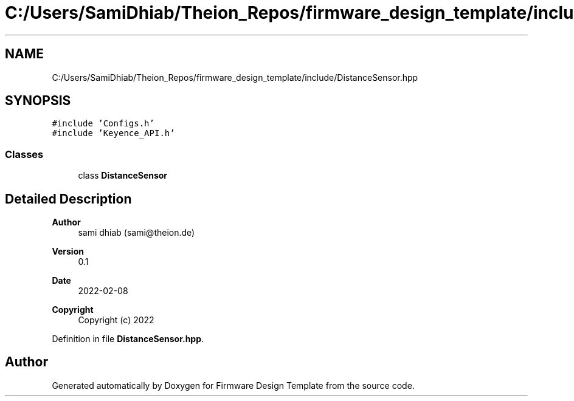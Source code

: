 .TH "C:/Users/SamiDhiab/Theion_Repos/firmware_design_template/include/DistanceSensor.hpp" 3 "Tue May 24 2022" "Version 0.2" "Firmware Design Template" \" -*- nroff -*-
.ad l
.nh
.SH NAME
C:/Users/SamiDhiab/Theion_Repos/firmware_design_template/include/DistanceSensor.hpp
.SH SYNOPSIS
.br
.PP
\fC#include 'Configs\&.h'\fP
.br
\fC#include 'Keyence_API\&.h'\fP
.br

.SS "Classes"

.in +1c
.ti -1c
.RI "class \fBDistanceSensor\fP"
.br
.in -1c
.SH "Detailed Description"
.PP 

.PP
\fBAuthor\fP
.RS 4
sami dhiab (sami@theion.de) 
.RE
.PP
\fBVersion\fP
.RS 4
0\&.1 
.RE
.PP
\fBDate\fP
.RS 4
2022-02-08
.RE
.PP
\fBCopyright\fP
.RS 4
Copyright (c) 2022 
.RE
.PP

.PP
Definition in file \fBDistanceSensor\&.hpp\fP\&.
.SH "Author"
.PP 
Generated automatically by Doxygen for Firmware Design Template from the source code\&.

